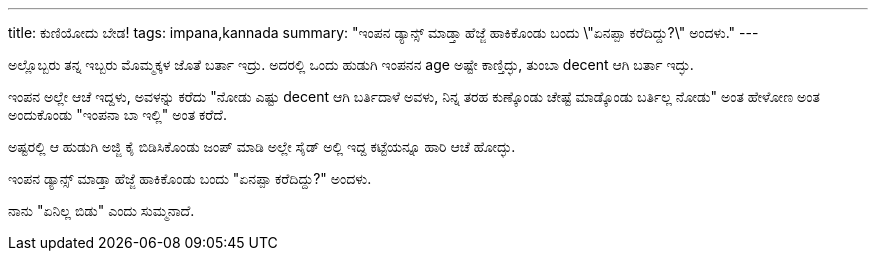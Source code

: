 ---
title: ಕುಣಿಯೋದು ಬೇಡ!
tags: impana,kannada
summary: "ಇಂಪನ ಡ್ಯಾನ್ಸ್ ಮಾಡ್ತಾ ಹೆಜ್ಜೆ ಹಾಕಿಕೊಂಡು ಬಂದು \"ಏನಪ್ಪಾ ಕರೆದಿದ್ದು?\" ಅಂದಳು."
---

ಅಲ್ಲೊಬ್ಬರು ತನ್ನ ಇಬ್ಬರು ಮೊಮ್ಮಕ್ಕಳ ಜೊತೆ ಬರ್ತಾ ಇದ್ರು. ಅದರಲ್ಲಿ ಒಂದು ಹುಡುಗಿ ಇಂಪನನ age ಅಷ್ಟೇ ಕಾಣ್ತಿದ್ಳು, ತುಂಬಾ decent ಆಗಿ ಬರ್ತಾ ಇದ್ಳು.

ಇಂಪನ ಅಲ್ಲೇ ಆಚೆ ಇದ್ದಳು, ಅವಳನ್ನು ಕರೆದು "ನೋಡು ಎಷ್ಟು decent ಆಗಿ ಬರ್ತಿದಾಳೆ ಅವಳು, ನಿನ್ನ ತರಹ ಕುಣ್ಕೊಂಡು ಚೇಷ್ಟೆ ಮಾಡ್ಕೊಂಡು ಬರ್ತಿಲ್ಲ ನೋಡು" ಅಂತ ಹೇಳೋಣ ಅಂತ ಅಂದುಕೊಂಡು "ಇಂಪನಾ ಬಾ ಇಲ್ಲಿ" ಅಂತ ಕರೆದೆ.

ಅಷ್ಟರಲ್ಲಿ ಆ ಹುಡುಗಿ ಅಜ್ಜಿ ಕೈ ಬಿಡಿಸಿಕೊಂಡು ಜಂಪ್ ಮಾಡಿ ಅಲ್ಲೇ ಸೈಡ್ ಅಲ್ಲಿ ಇದ್ದ ಕಟ್ಟೆಯನ್ನೂ ಹಾರಿ ಆಚೆ ಹೋದ್ಳು.

ಇಂಪನ ಡ್ಯಾನ್ಸ್ ಮಾಡ್ತಾ ಹೆಜ್ಜೆ ಹಾಕಿಕೊಂಡು ಬಂದು "ಏನಪ್ಪಾ ಕರೆದಿದ್ದು?" ಅಂದಳು.

ನಾನು "ಏನಿಲ್ಲ ಬಿಡು" ಎಂದು ಸುಮ್ಮನಾದೆ.
